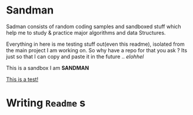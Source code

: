 #+html: <img src="https://alphapapa.github.io/dont-tread-on-emacs/dont-tread-on-emacs-150.png" align="right"/>

* Sandman

#+CAPTION: This is the cover image, a picture of sandman from Spiderman
#+html: <p align="center"><img src="/cover.png" /></p>

[[https://www.gnu.org/licenses/gpl-3.0][https://img.shields.io/badge/License-GPL%20v3-blue.svg]]

Sadman consists of random coding samples and sandboxed stuff which help me to study & practice major algorithms and data
Structures.

Everything in here is me testing stuff out(even this readme), isolated from the main project I am working on. So why have a repo for that you ask ?
Its just so that I can copy and paste it in the future .. /elohhel/

This is a sandbox I am *SANDMAN*

[[file:test.org][This is a test!]]

* Writing ~Readme~ s
